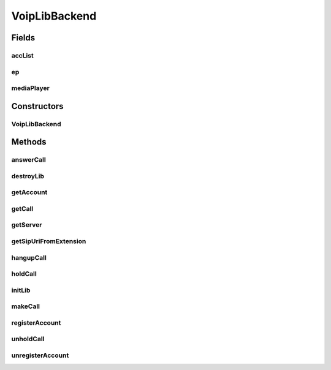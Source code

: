 .. java:import:: java.util ArrayList

.. java:import:: java.util HashMap

.. java:import:: android.app Application

.. java:import:: android.content Context

.. java:import:: android.media MediaPlayer

.. java:import:: android.os Handler

.. java:import:: android.os Message

.. java:import:: android.util Log

.. java:import:: most.voip.api.enums AccountState

.. java:import:: most.voip.api.enums BuddyState

.. java:import:: most.voip.api.enums CallState

.. java:import:: most.voip.api.enums RegistrationState

.. java:import:: most.voip.api.enums ServerState

.. java:import:: most.voip.api.enums VoipEvent

.. java:import:: most.voip.api.enums VoipEventType

.. java:import:: most.voip.api.interfaces IAccount

.. java:import:: most.voip.api.interfaces IBuddy

.. java:import:: most.voip.api.interfaces ICall

.. java:import:: most.voip.api.interfaces IServer

VoipLibBackend
==============

.. java:package:: most.voip.api
   :noindex:

.. java:type:: public class VoipLibBackend extends Application implements VoipLib

Fields
------
accList
^^^^^^^

.. java:field:: public ArrayList<MyAccount> accList
   :outertype: VoipLibBackend

ep
^^

.. java:field:: public static Endpoint ep
   :outertype: VoipLibBackend

mediaPlayer
^^^^^^^^^^^

.. java:field::  MediaPlayer mediaPlayer
   :outertype: VoipLibBackend

Constructors
------------
VoipLibBackend
^^^^^^^^^^^^^^

.. java:constructor:: public VoipLibBackend()
   :outertype: VoipLibBackend

Methods
-------
answerCall
^^^^^^^^^^

.. java:method:: @Override public boolean answerCall()
   :outertype: VoipLibBackend

destroyLib
^^^^^^^^^^

.. java:method:: @Override public boolean destroyLib()
   :outertype: VoipLibBackend

getAccount
^^^^^^^^^^

.. java:method:: @Override public IAccount getAccount()
   :outertype: VoipLibBackend

getCall
^^^^^^^

.. java:method:: @Override public ICall getCall()
   :outertype: VoipLibBackend

getServer
^^^^^^^^^

.. java:method:: @Override public IServer getServer()
   :outertype: VoipLibBackend

getSipUriFromExtension
^^^^^^^^^^^^^^^^^^^^^^

.. java:method:: public String getSipUriFromExtension(String extension)
   :outertype: VoipLibBackend

hangupCall
^^^^^^^^^^

.. java:method:: @Override public boolean hangupCall()
   :outertype: VoipLibBackend

holdCall
^^^^^^^^

.. java:method:: @Override public boolean holdCall()
   :outertype: VoipLibBackend

initLib
^^^^^^^

.. java:method:: @Override public boolean initLib(Context context, HashMap<String, String> configParams, Handler notificationHandler)
   :outertype: VoipLibBackend

makeCall
^^^^^^^^

.. java:method:: @Override public boolean makeCall(String extension)
   :outertype: VoipLibBackend

registerAccount
^^^^^^^^^^^^^^^

.. java:method:: @Override public boolean registerAccount()
   :outertype: VoipLibBackend

unholdCall
^^^^^^^^^^

.. java:method:: @Override public boolean unholdCall()
   :outertype: VoipLibBackend

unregisterAccount
^^^^^^^^^^^^^^^^^

.. java:method:: @Override public boolean unregisterAccount()
   :outertype: VoipLibBackend

